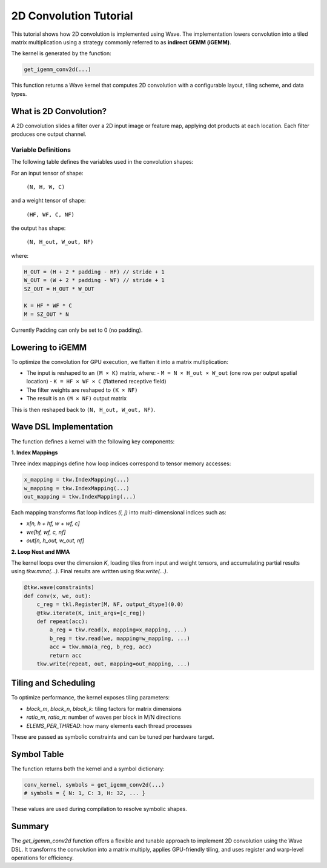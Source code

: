 2D Convolution Tutorial
==============

This tutorial shows how 2D convolution is implemented using Wave. The implementation lowers convolution into a tiled matrix multiplication using a strategy commonly referred to as **indirect GEMM (iGEMM)**.

The kernel is generated by the function:

.. code-block:: python

   get_igemm_conv2d(...)

This function returns a Wave kernel that computes 2D convolution with a configurable layout, tiling scheme, and data types.

What is 2D Convolution?
-----------------------

A 2D convolution slides a filter over a 2D input image or feature map, applying dot products at each location. Each filter produces one output channel.

Variable Definitions
~~~~~~~~~~~~~~~~~~~~

The following table defines the variables used in the convolution shapes:

+------------+--------------------------------------------------------------+
| Variable   | Meaning                                                      |
+============+==============================================================+
| N          | Batch size (number of input images)                          |
+------------+--------------------------------------------------------------+
| H, W       | Input image height and width                                 |
+------------+--------------------------------------------------------------+
| C          | Number of input channels (e.g., 3 for RGB)                   |
+------------+--------------------------------------------------------------+
| HF, WF     | Filter (kernel) height and width                             |
+------------+--------------------------------------------------------------+
| NF         | Number of filters (also the number of output channels)       |
+------------+--------------------------------------------------------------+
| P          | Padding size (same for top/bottom and left/right)           |
+------------+--------------------------------------------------------------+
| S          | Stride (distance between adjacent convolution windows)       |
+------------+--------------------------------------------------------------+
| H_out,     | Output spatial height and width after convolution            |
| W_out      |                                                              |
+------------+--------------------------------------------------------------+

For an input tensor of shape:

  ``(N, H, W, C)``

and a weight tensor of shape:

  ``(HF, WF, C, NF)``

the output has shape:

  ``(N, H_out, W_out, NF)``

where:

.. code-block:: python

    H_OUT = (H + 2 * padding - HF) // stride + 1
    W_OUT = (W + 2 * padding - WF) // stride + 1
    SZ_OUT = H_OUT * W_OUT

    K = HF * WF * C
    M = SZ_OUT * N

Currently Padding can only be set to 0 (no padding).

Lowering to iGEMM
-----------------

To optimize the convolution for GPU execution, we flatten it into a matrix multiplication:

- The input is reshaped to an ``(M × K)`` matrix, where:
  - ``M = N × H_out × W_out`` (one row per output spatial location)
  - ``K = HF × WF × C`` (flattened receptive field)
- The filter weights are reshaped to ``(K × NF)``
- The result is an ``(M × NF)`` output matrix

This is then reshaped back to ``(N, H_out, W_out, NF)``.

Wave DSL Implementation
-----------------------

The function defines a kernel with the following key components:

**1. Index Mappings**

Three index mappings define how loop indices correspond to tensor memory accesses:

.. code-block:: python

   x_mapping = tkw.IndexMapping(...)
   w_mapping = tkw.IndexMapping(...)
   out_mapping = tkw.IndexMapping(...)

Each mapping transforms flat loop indices `(i, j)` into multi-dimensional indices such as:

- `x[n, h + hf, w + wf, c]`
- `we[hf, wf, c, nf]`
- `out[n, h_out, w_out, nf]`

**2. Loop Nest and MMA**

The kernel loops over the dimension `K`, loading tiles from input and weight tensors, and accumulating partial results using `tkw.mma(...)`. Final results are written using `tkw.write(...)`.

.. code-block:: python

   @tkw.wave(constraints)
   def conv(x, we, out):
       c_reg = tkl.Register[M, NF, output_dtype](0.0)
       @tkw.iterate(K, init_args=[c_reg])
       def repeat(acc):
           a_reg = tkw.read(x, mapping=x_mapping, ...)
           b_reg = tkw.read(we, mapping=w_mapping, ...)
           acc = tkw.mma(a_reg, b_reg, acc)
           return acc
       tkw.write(repeat, out, mapping=out_mapping, ...)

Tiling and Scheduling
---------------------

To optimize performance, the kernel exposes tiling parameters:

- `block_m`, `block_n`, `block_k`: tiling factors for matrix dimensions
- `ratio_m`, `ratio_n`: number of waves per block in M/N directions
- `ELEMS_PER_THREAD`: how many elements each thread processes

These are passed as symbolic constraints and can be tuned per hardware target.


Symbol Table
------------

The function returns both the kernel and a symbol dictionary:

.. code-block:: python

   conv_kernel, symbols = get_igemm_conv2d(...)
   # symbols = { N: 1, C: 3, H: 32, ... }

These values are used during compilation to resolve symbolic shapes.

Summary
-------

The `get_igemm_conv2d` function offers a flexible and tunable approach to implement
2D convolution using the Wave DSL. It transforms the convolution into a matrix multiply,
applies GPU-friendly tiling, and uses register and warp-level operations for efficiency.